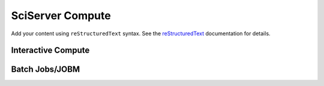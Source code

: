 .. SciServer documentation master file, created by
   sphinx-quickstart on Fri Jul 19 12:50:47 2024.
   You can adapt this file completely to your liking, but it should at least
   contain the root `toctree` directive.

SciServer Compute
=================

Add your content using ``reStructuredText`` syntax. See the
`reStructuredText <https://www.sphinx-doc.org/en/master/usage/restructuredtext/index.html>`_
documentation for details.


Interactive Compute
-------------------

   
Batch Jobs/JOBM
---------------

   